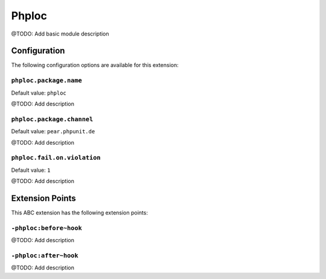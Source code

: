======
Phploc
======

@TODO: Add basic module description

Configuration
=============

The following configuration options are available for this extension:

``phploc.package.name``
-----------------------

Default value: ``phploc``

@TODO: Add description

``phploc.package.channel``
--------------------------

Default value: ``pear.phpunit.de``

@TODO: Add description

``phploc.fail.on.violation``
----------------------------

Default value: ``1``

@TODO: Add description


Extension Points
================

This ABC extension has the following extension points:

``-phploc:before~hook``
-----------------------

@TODO: Add description

``-phploc:after~hook``
----------------------

@TODO: Add description



..
   Local Variables:
   mode: rst
   fill-column: 79
   End: 
   vim: et syn=rst tw=79
